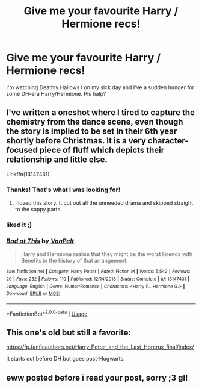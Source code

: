 #+TITLE: Give me your favourite Harry / Hermione recs!

* Give me your favourite Harry / Hermione recs!
:PROPERTIES:
:Author: sanguineheroine
:Score: 8
:DateUnix: 1550532054.0
:DateShort: 2019-Feb-19
:FlairText: Request
:END:
I'm watching Deathly Hallows I on my sick day and I've a sudden hunger for some DH-era Harry/Hermione. Pls halp?


** I've written a oneshot where I tired to capture the chemistry from the dance scene, even though the story is implied to be set in their 6th year shortly before Christmas. It is a very character-focused piece of fluff which depicts their relationship and little else.

Linkffn(13147431)
:PROPERTIES:
:Author: Hellstrike
:Score: 4
:DateUnix: 1550539642.0
:DateShort: 2019-Feb-19
:END:

*** Thanks! That's what I was looking for!
:PROPERTIES:
:Author: sanguineheroine
:Score: 2
:DateUnix: 1550562055.0
:DateShort: 2019-Feb-19
:END:

**** I loved this story. It cut out all the unneeded drama and skipped straight to the sappy parts.
:PROPERTIES:
:Author: DearDeathDay
:Score: 2
:DateUnix: 1550604330.0
:DateShort: 2019-Feb-19
:END:


*** liked it ;)
:PROPERTIES:
:Author: Ru-R
:Score: 2
:DateUnix: 1550616442.0
:DateShort: 2019-Feb-20
:END:


*** [[https://www.fanfiction.net/s/13147431/1/][*/Bad at This/*]] by [[https://www.fanfiction.net/u/8266516/VonPelt][/VonPelt/]]

#+begin_quote
  Harry and Hermione realise that they might be the worst Friends with Benefits in the history of that arrangement.
#+end_quote

^{/Site/:} ^{fanfiction.net} ^{*|*} ^{/Category/:} ^{Harry} ^{Potter} ^{*|*} ^{/Rated/:} ^{Fiction} ^{M} ^{*|*} ^{/Words/:} ^{5,542} ^{*|*} ^{/Reviews/:} ^{20} ^{*|*} ^{/Favs/:} ^{252} ^{*|*} ^{/Follows/:} ^{110} ^{*|*} ^{/Published/:} ^{12/14/2018} ^{*|*} ^{/Status/:} ^{Complete} ^{*|*} ^{/id/:} ^{13147431} ^{*|*} ^{/Language/:} ^{English} ^{*|*} ^{/Genre/:} ^{Humor/Romance} ^{*|*} ^{/Characters/:} ^{<Harry} ^{P.,} ^{Hermione} ^{G.>} ^{*|*} ^{/Download/:} ^{[[http://www.ff2ebook.com/old/ffn-bot/index.php?id=13147431&source=ff&filetype=epub][EPUB]]} ^{or} ^{[[http://www.ff2ebook.com/old/ffn-bot/index.php?id=13147431&source=ff&filetype=mobi][MOBI]]}

--------------

*FanfictionBot*^{2.0.0-beta} | [[https://github.com/tusing/reddit-ffn-bot/wiki/Usage][Usage]]
:PROPERTIES:
:Author: FanfictionBot
:Score: 1
:DateUnix: 1550539663.0
:DateShort: 2019-Feb-19
:END:


** This one's old but still a favorite:

[[https://fp.fanficauthors.net/Harry_Potter_and_the_Last_Horcrux_final/index/]]

It starts out before DH but goes post-Hogwarts.
:PROPERTIES:
:Author: deirox
:Score: 2
:DateUnix: 1550578714.0
:DateShort: 2019-Feb-19
:END:


** eww posted before i read your post, sorry ;3 gl!
:PROPERTIES:
:Author: Ru-R
:Score: 2
:DateUnix: 1550600952.0
:DateShort: 2019-Feb-19
:END:
